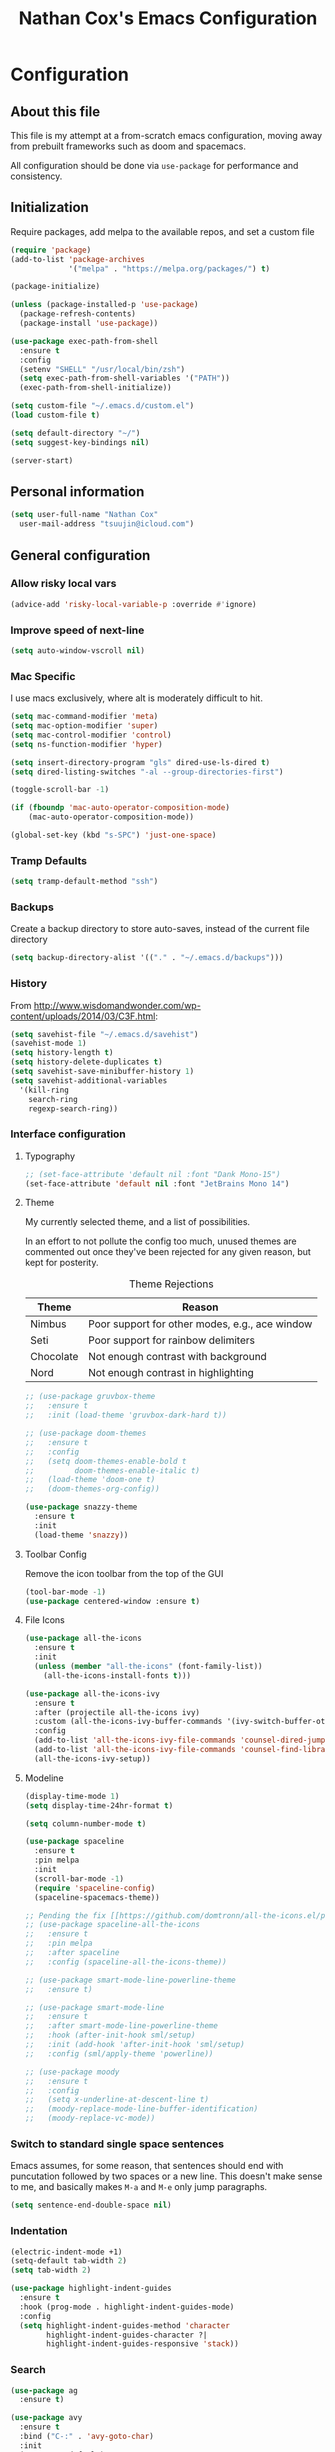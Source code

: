 #+TITLE: Nathan Cox's Emacs Configuration
#+STARTUP: content
#+PROPERTY: header-args:emacs-lisp :tangle yes :results output silent

* Configuration
** About this file
This file is my attempt at a from-scratch emacs configuration, moving away from prebuilt frameworks such as doom and spacemacs.

All configuration should be done via =use-package= for performance and consistency.

** Initialization
Require packages, add melpa to the available repos, and set a custom file

#+BEGIN_SRC emacs-lisp
  (require 'package)
  (add-to-list 'package-archives
               '("melpa" . "https://melpa.org/packages/") t)

  (package-initialize)

  (unless (package-installed-p 'use-package)
    (package-refresh-contents)
    (package-install 'use-package))

  (use-package exec-path-from-shell
    :ensure t
    :config
    (setenv "SHELL" "/usr/local/bin/zsh")
    (setq exec-path-from-shell-variables '("PATH"))
    (exec-path-from-shell-initialize))

  (setq custom-file "~/.emacs.d/custom.el")
  (load custom-file t)

  (setq default-directory "~/")
  (setq suggest-key-bindings nil)

  (server-start)
#+END_SRC

** Personal information
#+BEGIN_SRC emacs-lisp
  (setq user-full-name "Nathan Cox"
	user-mail-address "tsuujin@icloud.com")
#+END_SRC

** General configuration
*** Allow risky local vars
#+BEGIN_SRC emacs-lisp
(advice-add 'risky-local-variable-p :override #'ignore)
#+END_SRC
*** Improve speed of next-line
#+BEGIN_SRC emacs-lisp
(setq auto-window-vscroll nil)
#+END_SRC

*** Mac Specific
I use macs exclusively, where alt is moderately difficult to hit.

#+BEGIN_SRC emacs-lisp
  (setq mac-command-modifier 'meta)
  (setq mac-option-modifier 'super)
  (setq mac-control-modifier 'control)
  (setq ns-function-modifier 'hyper)

  (setq insert-directory-program "gls" dired-use-ls-dired t)
  (setq dired-listing-switches "-al --group-directories-first")

  (toggle-scroll-bar -1)

  (if (fboundp 'mac-auto-operator-composition-mode)
      (mac-auto-operator-composition-mode))

  (global-set-key (kbd "s-SPC") 'just-one-space)
#+END_SRC

*** Tramp Defaults
#+BEGIN_SRC emacs-lisp
  (setq tramp-default-method "ssh")
#+END_SRC

*** Backups
Create a backup directory to store auto-saves, instead of the current file directory

#+BEGIN_SRC emacs-lisp
  (setq backup-directory-alist '(("." . "~/.emacs.d/backups")))
#+END_SRC

*** History
From http://www.wisdomandwonder.com/wp-content/uploads/2014/03/C3F.html:

#+BEGIN_SRC emacs-lisp
  (setq savehist-file "~/.emacs.d/savehist")
  (savehist-mode 1)
  (setq history-length t)
  (setq history-delete-duplicates t)
  (setq savehist-save-minibuffer-history 1)
  (setq savehist-additional-variables
	'(kill-ring
	  search-ring
	  regexp-search-ring))
#+END_SRC

*** Interface configuration
**** Typography
#+BEGIN_SRC emacs-lisp
  ;; (set-face-attribute 'default nil :font "Dank Mono-15")
  (set-face-attribute 'default nil :font "JetBrains Mono 14")
#+END_SRC

**** Theme
My currently selected theme, and a list of possibilities.

In an effort to not pollute the config too much, unused themes are commented out once they've been
rejected for any given reason, but kept for posterity.

#+CAPTION: Theme Rejections
| Theme     | Reason                                         |
|-----------+------------------------------------------------|
| Nimbus    | Poor support for other modes, e.g., ace window |
| Seti      | Poor support for rainbow delimiters            |
| Chocolate | Not enough contrast with background            |
| Nord      | Not enough contrast in highlighting            |

#+BEGIN_SRC emacs-lisp
  ;; (use-package gruvbox-theme
  ;;   :ensure t
  ;;   :init (load-theme 'gruvbox-dark-hard t))

  ;; (use-package doom-themes
  ;;   :ensure t
  ;;   :config
  ;;   (setq doom-themes-enable-bold t
  ;;         doom-themes-enable-italic t)
  ;;   (load-theme 'doom-one t)
  ;;   (doom-themes-org-config))

  (use-package snazzy-theme
    :ensure t
    :init
    (load-theme 'snazzy))
#+END_SRC

**** Toolbar Config
Remove the icon toolbar from the top of the GUI

#+BEGIN_SRC emacs-lisp
  (tool-bar-mode -1)
  (use-package centered-window :ensure t)
#+END_SRC

**** File Icons
#+BEGIN_SRC emacs-lisp
  (use-package all-the-icons
    :ensure t
    :init
    (unless (member "all-the-icons" (font-family-list))
      (all-the-icons-install-fonts t)))

  (use-package all-the-icons-ivy
    :ensure t
    :after (projectile all-the-icons ivy)
    :custom (all-the-icons-ivy-buffer-commands '(ivy-switch-buffer-other-window))
    :config
    (add-to-list 'all-the-icons-ivy-file-commands 'counsel-dired-jump)
    (add-to-list 'all-the-icons-ivy-file-commands 'counsel-find-library)
    (all-the-icons-ivy-setup))
#+END_SRC

**** Modeline
#+BEGIN_SRC emacs-lisp
  (display-time-mode 1)
  (setq display-time-24hr-format t)

  (setq column-number-mode t)

  (use-package spaceline
    :ensure t
    :pin melpa
    :init
    (scroll-bar-mode -1)
    (require 'spaceline-config)
    (spaceline-spacemacs-theme))

  ;; Pending the fix [[https://github.com/domtronn/all-the-icons.el/pull/157][here]]
  ;; (use-package spaceline-all-the-icons
  ;;   :ensure t
  ;;   :pin melpa
  ;;   :after spaceline
  ;;   :config (spaceline-all-the-icons-theme))

  ;; (use-package smart-mode-line-powerline-theme
  ;;   :ensure t)

  ;; (use-package smart-mode-line
  ;;   :ensure t
  ;;   :after smart-mode-line-powerline-theme
  ;;   :hook (after-init-hook sml/setup)
  ;;   :init (add-hook 'after-init-hook 'sml/setup)
  ;;   :config (sml/apply-theme 'powerline))

  ;; (use-package moody
  ;;   :ensure t
  ;;   :config
  ;;   (setq x-underline-at-descent-line t)
  ;;   (moody-replace-mode-line-buffer-identification)
  ;;   (moody-replace-vc-mode))
#+END_SRC

*** Switch to standard single space sentences
Emacs assumes, for some reason, that sentences should end with puncutation followed by two spaces or a new line.
This doesn't make sense to me, and basically makes =M-a= and =M-e= only jump paragraphs.

#+BEGIN_SRC emacs-lisp
  (setq sentence-end-double-space nil)
#+END_SRC

*** Indentation
#+BEGIN_SRC emacs-lisp
  (electric-indent-mode +1)
  (setq-default tab-width 2)
  (setq tab-width 2)

  (use-package highlight-indent-guides
    :ensure t
    :hook (prog-mode . highlight-indent-guides-mode)
    :config
    (setq highlight-indent-guides-method 'character
          highlight-indent-guides-character ?|
          highlight-indent-guides-responsive 'stack))
#+END_SRC

*** Search
#+BEGIN_SRC emacs-lisp
  (use-package ag
    :ensure t)

  (use-package avy
    :ensure t
    :bind ("C-:" . 'avy-goto-char)
    :init
    (avy-setup-default)
    (global-set-key (kbd "C-c C-j") 'avy-resume))
#+END_SRC

*** Remove trailing whitespace on save
#+BEGIN_SRC emacs-lisp
  (add-hook 'before-save-hook 'delete-trailing-whitespace)
#+END_SRC

*** Disable system bell
#+BEGIN_SRC emacs-lisp
  (setq ring-bell-function 'ignore)
#+END_SRC

*** Multi-term
#+BEGIN_SRC emacs-lisp
  (use-package multi-term
    :ensure t
    :config
    (setq multi-term-program "/usr/local/bin/zsh"))
#+END_SRC

*** vterm
#+BEGIN_SRC emacs-lisp
  (use-package vterm
    :ensure t)
#+END_SRC

*** Drag stuff
#+BEGIN_SRC emacs-lisp
  (use-package drag-stuff
    :ensure t
    :bind (("<M-down>" . drag-stuff-down)
           ("<M-up>" . drag-stuff-up)
           ("<M-right>" . drag-stuff-right)
           ("<M-left>" . drag-stuff-left))
    :init
    (drag-stuff-global-mode 1))
#+END_SRC
* Org Mode
** Setup for macOS
1. Install macTEX with `brew install cask mactex`
2. Download and install [[https://amaxwell.github.io/tlutility/][TEX Live Utility]]
3. Ensure Lato font is installed

** TODO Config
#+BEGIN_SRC emacs-lisp
  (use-package org-mode
    :bind (("C-c a" . org-agenda)
           ("C-c l" . org-store-link)
           ("C-c c" . org-capture))
    :custom
    (org-directory "~/org")
    (org-agenda-files (list org-directory))
    :init
    (setq org-default-notes-file (concat org-directory "/notes.org"))
    (setq org-startup-indented t)
    (setq org-agenda-window-setup 'current-window)
    (setq org-confirm-babel-evaluate nil)
    (add-to-list 'exec-path "/Library/TeX/texbin")
    (setq org-latex-logfiles-extensions
          (quote ("lof" "lot" "tex" "aux" "idx" "log" "out" "toc" "nav"
                  "snm" "vrb" "dvi" "fdb_latexmk" "blg" "brf" "fls" "entoc"
                  "ps" "spl" "bbl" "xdv")))
    (setq org-latex-compiler "xelatex")
    (setq org-latex-pdf-process '("latexmk -xelatex -quiet -shell-escape -f %f"))
    (setq-default TeX-engine 'xetex)
    (setq-default TeX-PDF-mode t)
    (setq org-blank-before-new-entry '((heading . 1) (plain-list-item . 1)))

    (org-babel-do-load-languages
     'org-babel-load-languages
     '((ruby . t))))


  (use-package org-bullets
    :ensure t
    :init
    (setq org-bullets-bullet-list	'("◉" "◎" "⚫" "○" "►" "◇"))
    (add-hook 'org-mode-hook (lambda () (org-bullets-mode 1))))

  (use-package project-shells
    :ensure t
    :init
    (global-project-shells-mode))
#+END_SRC

** JIRA
#+BEGIN_SRC emacs-lisp
    (use-package org-jira
      :ensure t
      :config
      (setq jiralib-url "https://jira.covermymeds.com")
      (setq org-jira-working-dir "~/org/jira"))
#+END_SRC

* RSS Reader
#+BEGIN_SRC emacs-lisp
  ;; (use-package elfeed
  ;;   :ensure t
  ;;   :init
  ;;   (global-set-key (kbd "C-x w") 'elfeed))

  ;; (use-package elfeed-org
  ;;   :ensure t
  ;;   :after elfeed
  ;;   :config
  ;;   (elfeed-org)
  ;;   (setq rmh-elfeed-org-files (list "~/org/elfeed.org")))
#+END_SRC

* Development Configuration
** Electric Pair
#+BEGIN_SRC emacs-lisp
(electric-pair-mode +1)
#+END_SRC

** Toggle quotes
#+BEGIN_SRC emacs-lisp
  (use-package toggle-quotes
    :ensure t
    :bind ("C-'" . toggle-quotes))
#+END_SRC

** Origami
Provides intelligent code folding.
#+BEGIN_SRC emacs-lisp
  (use-package origami
    :ensure t
    :bind (("C-c o t" . origami-toggle-node))
    :init
    (global-origami-mode +1))
#+END_SRC

** Ansi term in compilation mode
#+BEGIN_SRC emacs-lisp
  (require 'ansi-color)
  (defun natecox/colorize-compilation ()
    "Colorize from `compilation-filter-start' to `point'."
    (let ((inhibit-read-only t))
      (ansi-color-apply-on-region
       compilation-filter-start (point))))

  (add-hook 'compilation-filter-hook
            #'natecox/colorize-compilation)
#+END_SRC

** Completion
#+BEGIN_SRC emacs-lisp
  (use-package company
    :ensure t
    :defer t
    :init
    (global-company-mode))
#+END_SRC

** Flycheck
#+BEGIN_SRC emacs-lisp
     (use-package flycheck
       :ensure t
       :init
       (global-flycheck-mode))

     (use-package flycheck-package
       :ensure t)
#+END_SRC

** LSP Integration
#+BEGIN_SRC emacs-lisp
  (use-package lsp-mode
    :ensure t
    :hook (ruby-mode . lsp)
    :hook (elpy-mode . lsp)
    :hook (elm-mode . lsp)
    :hook (yaml-mode . lsp)
    :bind (("C-c k" . ncox/lsp-hydra/body))
    :custom (lsp-keymap-prefix "C-c M-k")
    :commands lsp
    :init
    (defvar ncox--general-lsp-hydra-heads
      '(;; UI
        ("d" lsp-ui-peek-find-definitions "Definitions" :column "Peek")
        ("r" lsp-ui-peek-find-references "References")
        ("i" lsp-ui-peek-find-implementation "Implementation")

        ;; LSP
        ("R" lsp-rename "Rename")
        ("p" lsp-describe-thing-at-point "Describe at point" :column "LSP")
        ("C-a" lsp-execute-code-action "Execute code action")
        ("C-c" lsp-describe-session "Describe session")

        ;; Formatting
        ("f" lsp-format-buffer "Format buffer")

        ;; Flycheck
        ("l" lsp-ui-flycheck-list "List errs/warns/notes" :column "Flycheck")))
    (eval `(defhydra ncox/lsp-hydra (:color blue :hint nil)
             ,@(append
                ncox--general-lsp-hydra-heads))))

  (use-package lsp-ui
    :ensure t
    :after lsp-mode
    :hook (lsp-mode . lsp-ui-mode)
    :commands lsp-ui-mode)

  (use-package lsp-ivy
    :ensure t
    :after lsp-mode)

  (use-package company-lsp
    :ensure t
    :after lsp-mode
    :commands company-lsp)

  (use-package dap-mode
    :ensure t)

  (use-package dap-ruby
    :after dap-mode)

  (use-package lsp-origami
    :ensure t
    :after lsp-mode origami
    :hook (origami-mode . lsp-origami-mode))
#+END_SRC

** Rest client
#+BEGIN_SRC emacs-lisp
  (use-package restclient
    :ensure t
    :mode ("\\.http\\'" . restclient-mode))

  (use-package ob-restclient
    :ensure t
    :after restclient
    :init
    (org-babel-do-load-languages 'org-babel-load-languages
                                 (append org-babel-load-languages
                                         '((restclient . t))))
    )
#+END_SRC

** Highlighting
*** Parentheis
#+BEGIN_SRC emacs-lisp
  (show-paren-mode +1)

  (use-package rainbow-delimiters
    :ensure t
    :init
    (add-hook 'prog-mode-hook #'rainbow-delimiters-mode))
#+END_SRC

*** Gutter
#+BEGIN_SRC emacs-lisp
  (use-package diff-hl
    :ensure t
    :after magit
    :init
    (add-hook 'magit-post-refresh-hook 'diff-hl-magit-post-refresh)
    (global-diff-hl-mode))
#+END_SRC

** Web mode
#+BEGIN_SRC emacs-lisp
  (use-package emmet-mode :ensure t)

  (use-package web-mode
    :ensure t
    :init
    (add-to-list 'auto-mode-alist '("\\.erb\\'" . web-mode))
    (add-to-list 'auto-mode-alist '("\\.css\\'" . web-mode))
    (add-hook 'web-mode-hook 'emmet-mode)
    (setq web-mode-markup-indent-offset 2
          web-mode-css-indent-offset 2
          web-mode-code-indent-offset 2
          web-mode-enable-css-colorization t)
    (setq web-mode-extra-snippets
          '(("erb" . (("content_for" . "<% content_for :| do %>\n\n<% end %>")
                      ("content_for_if" . "<% if content_for?(:|) %>\n<% yield : %>\n<% end %>")
                      ("var" . "<%= :| %>"))))))
#+END_SRC

** Language Support
*** Elixir
#+BEGIN_SRC emacs-lisp
  (use-package alchemist
    :ensure t)
#+END_SRC
*** Elm
#+BEGIN_SRC emacs-lisp
  (use-package elm-mode
    :ensure t
    :init
    (add-to-list 'company-backends 'company-elm))
#+END_SRC

*** Ruby
**** Bundler
#+BEGIN_SRC emacs-lisp
      (use-package bundler :ensure t)
#+END_SRC

**** Yard
#+BEGIN_SRC emacs-lisp
  (use-package yard-mode
    :ensure t
    :after ruby-mode
    :hook ruby-mode)
#+END_SRC

**** Rails
#+BEGIN_SRC emacs-lisp
  (use-package projectile-rails
    :ensure t
    :after projectile
    :init
    (projectile-rails-global-mode)
    (setq projectile-rails-vanilla-command "bin/rails"))
    ;; (setq projectile-rails-custom-server-command "heroku local")
    ;; (setq projectile-rails-javascript-dirs '("app/frontend/"))
    ;; (setq projectile-rails-javascript-re "\\.(js|ts)")
    ;; (setq projectile-rails-stylesheet-dirs '("app/frontend/")))
#+END_SRC

**** Rspec-mode
#+BEGIN_SRC emacs-lisp
  (setq compilation-scroll-output t)
  (setenv "PAGER" (executable-find "cat"))

  (use-package inf-ruby
    :ensure t)

  (use-package rspec-mode
    :ensure t
    :hook (after-init . inf-ruby-switch-setup)
    :hook (compilation-filter-hook . inf-ruby-auto-enter))
#+END_SRC

**** Rubocop
#+BEGIN_SRC emacs-lisp
  (use-package rubocop
    :ensure t)
#+END_SRC
*** Javascript
#+BEGIN_SRC emacs-lisp
  (setq js-indent-level 2)
#+END_SRC

*** Typescript
#+BEGIN_SRC emacs-lisp
  (defun setup-tide-mode()
    (interactive)
    (tide-setup)
    (flycheck-mode +1)
    (setq flycheck-check-syntax-automatically '(save mode-enabled))
    (eldoc-mode +1)
    (tide-hl-identifier-mode +1)
    (company-mode +1))

  (use-package typescript-mode
    :ensure t
    :config
    (setq typescript-indent-level 2))

  (use-package tide
    :ensure t
    :after (typescript-mode company flycheck)
    :hook ((typescript-mode . 'setup-tide-mode)
           (before-save . tide-format-before-save)))
#+END_SRC

*** Python
#+BEGIN_SRC emacs-lisp
  (use-package elpy
    :ensure t
    :init
    (elpy-enable))
#+END_SRC

*** Yaml
#+BEGIN_SRC emacs-lisp
  (use-package yaml-mode
    :ensure t
    :init
    (add-to-list 'auto-mode-alist '("\\.yml\\'" . yaml-mode)))
#+END_SRC

*** Rust
#+BEGIN_SRC emacs-lisp
  (use-package toml-mode
    :ensure t)

  (use-package rust-mode
    :after (lsp-mode)
    :hook (rust-mode . lsp))

  (use-package cargo
    :hook (rust-mode . cargo-minor-mode))

  (use-package flycheck-rust
    :ensure t
    :hook (flycheck-mode . flycheck-rust-setup))
#+END_SRC

** Indentation
#+BEGIN_SRC emacs-lisp
  (dolist (command '(yank yank-pop))
     (eval `(defadvice ,command (after indent-region activate)
              (and (not current-prefix-arg)
                   (member major-mode '(emacs-lisp-mode prog-mode))
                   (let ((mark-even-if-inactive transient-mark-mode))
                     (indent-region (region-beginning) (region-end) nil))))))
#+END_SRC
* Project Management
** Magit
#+BEGIN_SRC emacs-lisp
    (use-package magit
      :ensure t
      :pin melpa
      :bind (("C-c g s" . magit-status))
      :init
      (setq git-commit-style-convention-checks '(non-empty-second-line overlong-summary-line)
            git-commit-summary-max-length 50))

    (use-package forge
      :ensure t
      :after magit
      :config
      (add-to-list 'forge-alist '("git.innova-partners.com" "git.innova-partners.com/api"
                                  "git.innova-partners.com" forge-github-repository)))

    ;; (use-package magit-town)
#+END_SRC

** Projectile
#+BEGIN_SRC emacs-lisp
  (use-package projectile
    :ensure t
    :config
    (define-key projectile-mode-map (kbd "s-p") 'projectile-command-map)
    (define-key projectile-mode-map (kbd "C-c p") 'projectile-command-map)
    (projectile-mode +1)
    (counsel-projectile-mode)
    (setq projectile-completion-system 'ivy
          projectile-switch-project-action #'projectile-find-dir
          projectile-find-dir-includes-top-level t)
    (defadvice projectile-project-root (around ignore-remote first activate)
      (unless (file-remote-p default-directory) ad-do-it)))
#+END_SRC

* Usability Improvements
** Discover.el
#+BEGIN_SRC emacs-lisp
  (use-package discover
    :ensure t
    :init (global-discover-mode 1))
#+END_SRC

** Which Key
#+BEGIN_SRC emacs-lisp
  (use-package which-key
    :ensure t
    :config
    (which-key-mode))
#+END_SRC

** Dashboard
#+BEGIN_SRC emacs-lisp
  (use-package dashboard
    :ensure t
    :config
    (dashboard-setup-startup-hook)
    (setq dashboard-startup-banner 'logo)
    (setq dashboard-items '((projects . 5)
                            (recents . 5)
                            (agenda . 5)
                            (bookmarks . 5)
                            (registers . 5))))
#+END_SRC

** Ivy
#+BEGIN_SRC emacs-lisp
  (use-package ivy
    :ensure t
    :bind (("C-s" . swiper))
    :init
    (setq ivy-use-virtual-buffers t)
    (setq enable-recursive-minibuffers t)
    (ivy-mode 1)
    (counsel-mode 1))

  (use-package ivy-hydra
    :ensure t
    :after ivy)

    (use-package flx
      :ensure t
      :after ivy
      :init
      (setq ivy-re-builders-alist '((t . ivy--regex-plus))))

  (use-package counsel-projectile
    :ensure t)
#+END_SRC

** Zoom
#+BEGIN_SRC emacs-lisp
  (use-package zoom
    :ensure t
    :init
    (zoom-mode t)
    (global-set-key (kbd "C-x +") 'zoom))
#+END_SRC

** Frog Jump Buffer
#+BEGIN_SRC emacs-lisp
  (use-package frog-jump-buffer
    :ensure t
    :bind ("s-b" . frog-jump-buffer))
#+END_SRC

* Buffer Navigation
** Bufler
#+BEGIN_SRC emacs-lisp
  (use-package bufler
    :ensure t
    :bind (("C-x C-b" . bufler)
           ("C-x b" . bufler-switch-buffer)))
#+END_SRC
** iBuffer
#+BEGIN_SRC emacs-lisp
  (use-package ibuffer
    :ensure nil
    :functions (all-the-icons-icon-for-file
                all-the-icons-icon-for-mode
                all-the-icons-auto-mode-match?
                all-the-icons-faicon)
    :commands ibuffer-find-file
    :bind ("C-x C-b" . ibuffer)
    :config
    (setq ibuffer-filter-group-name-face '(:inherit (font-lock-string-face bold)))

    ;; Display buffer icons on GUI
    (when (display-graphic-p)
      ;; To be correctly aligned, the size of the name field must be equal to that
      ;; of the icon column below, plus 1 (for the tab I inserted)
      (define-ibuffer-column icon (:name "   ")
        (let ((icon (if (and (buffer-file-name)
                             (all-the-icons-auto-mode-match?))
                        (all-the-icons-icon-for-file (file-name-nondirectory (buffer-file-name)) :v-adjust -0.05)
                      (all-the-icons-icon-for-mode major-mode :v-adjust -0.05))))
          (if (symbolp icon)
              (setq icon (all-the-icons-faicon "file-o" :face 'all-the-icons-dsilver :height 0.8 :v-adjust 0.0))
            icon)))

      (let ((tab-width 1))
        (setq ibuffer-formats '((mark modified read-only locked
                                      ;; Here you may adjust by replacing :right with :center or :left
                                      ;; According to taste, if you want the icon further from the name
                                      " " (icon 1 -1 :left :elide) "\t" (name 18 18 :left :elide)
                                      " " (size 9 -1 :right)
                                      " " (mode 16 16 :left :elide) " " filename-and-process)
                                (mark " " (name 30 -1) " " filename)))))

    (with-eval-after-load 'counsel
      (defun my-ibuffer-find-file ()
        (interactive)
        (let ((default-directory (let ((buf (ibuffer-current-buffer)))
                                   (if (buffer-live-p buf)
                                       (with-current-buffer buf
                                         default-directory)
                                     default-directory))))
          (counsel-find-file default-directory)))
      (advice-add #'ibuffer-find-file :override #'my-ibuffer-find-file))

    ;; Group ibuffer's list by project root
    (use-package ibuffer-projectile
      :ensure t
      :functions all-the-icons-octicon ibuffer-do-sort-by-alphabetic
      :hook ((ibuffer . (lambda ()
                          (ibuffer-projectile-set-filter-groups)
                          (unless (eq ibuffer-sorting-mode 'alphabetic)
                            (ibuffer-do-sort-by-alphabetic)))))
      :config
      (setq ibuffer-projectile-prefix
            (if (display-graphic-p)
                (concat
                 (all-the-icons-octicon "file-directory"
                                        :face ibuffer-filter-group-name-face
                                        :v-adjust -0.05
                                        :height 1.25)
                 " ")
              "Project: "))))
#+END_SRC

** Ace Window
#+BEGIN_SRC emacs-lisp
  (use-package ace-window
    :ensure t
    :init
    (global-set-key (kbd "M-o") 'ace-window))
#+END_SRC

** Eyebrowse
#+BEGIN_SRC emacs-lisp
  (use-package eyebrowse
    :ensure t
    :init (eyebrowse-mode t))
#+END_SRC
* Blogging
** Hugo
#+BEGIN_SRC emacs-lisp
  (use-package ox-hugo
    :ensure t
    :after ox)
#+END_SRC
